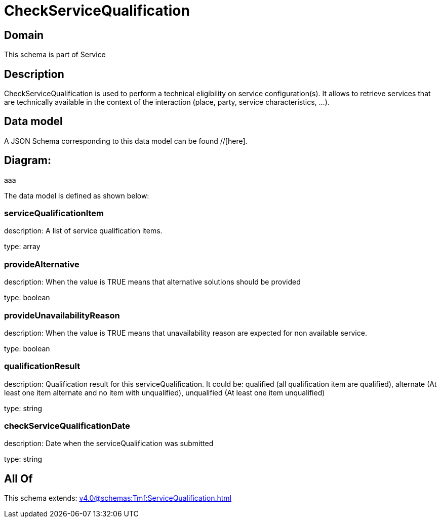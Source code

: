 = CheckServiceQualification

[#domain]
== Domain

This schema is part of Service

[#description]
== Description
CheckServiceQualification is used to perform a technical eligibility on service configuration(s). It allows to retrieve services that are technically available in the context of the interaction (place, party, service characteristics, ...).


[#data_model]
== Data model

A JSON Schema corresponding to this data model can be found //[here].

== Diagram:
aaa

The data model is defined as shown below:


=== serviceQualificationItem
description: A list of service qualification items.

type: array


=== provideAlternative
description: When the value is TRUE means that alternative solutions should be provided

type: boolean


=== provideUnavailabilityReason
description: When the value is TRUE means that unavailability reason are expected for non available service.

type: boolean


=== qualificationResult
description: Qualification result for this serviceQualification. It could be:  qualified (all qualification item are qualified), alternate (At least one item alternate and no item with  unqualified), unqualified (At least one item unqualified)

type: string


=== checkServiceQualificationDate
description: Date when the serviceQualification was submitted

type: string


[#all_of]
== All Of

This schema extends: xref:v4.0@schemas:Tmf:ServiceQualification.adoc[]

